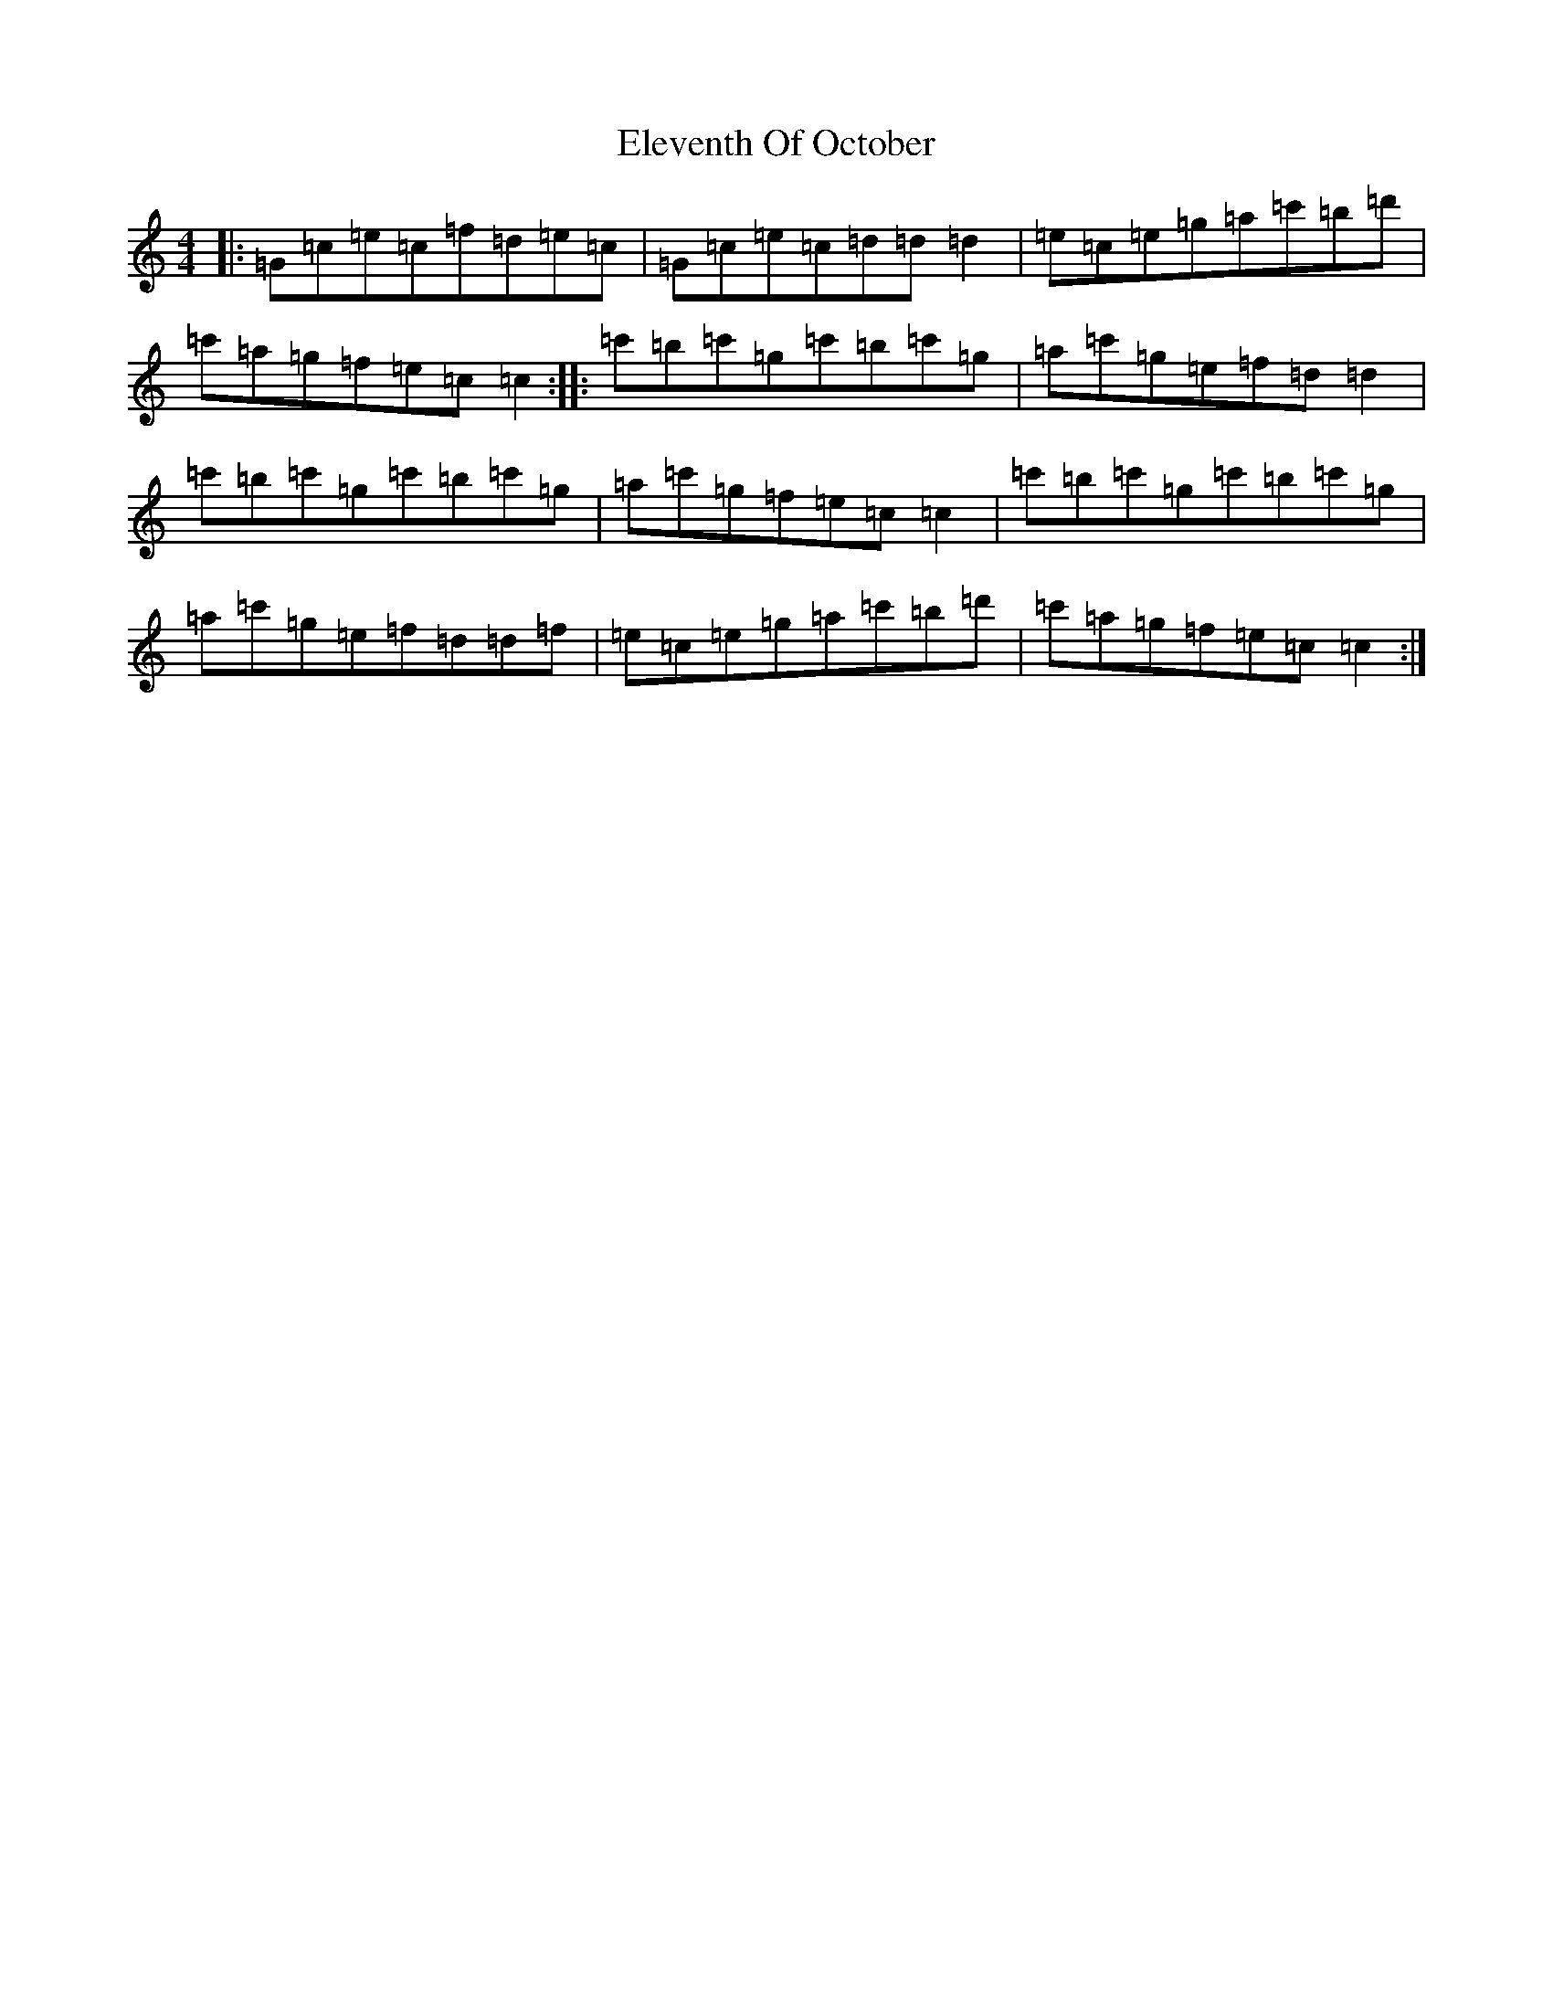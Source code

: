 X: 6092
T: Eleventh Of October
S: https://thesession.org/tunes/10109#setting10109
R: reel
M:4/4
L:1/8
K: C Major
|:=G=c=e=c=f=d=e=c|=G=c=e=c=d=d=d2|=e=c=e=g=a=c'=b=d'|=c'=a=g=f=e=c=c2:||:=c'=b=c'=g=c'=b=c'=g|=a=c'=g=e=f=d=d2|=c'=b=c'=g=c'=b=c'=g|=a=c'=g=f=e=c=c2|=c'=b=c'=g=c'=b=c'=g|=a=c'=g=e=f=d=d=f|=e=c=e=g=a=c'=b=d'|=c'=a=g=f=e=c=c2:|
